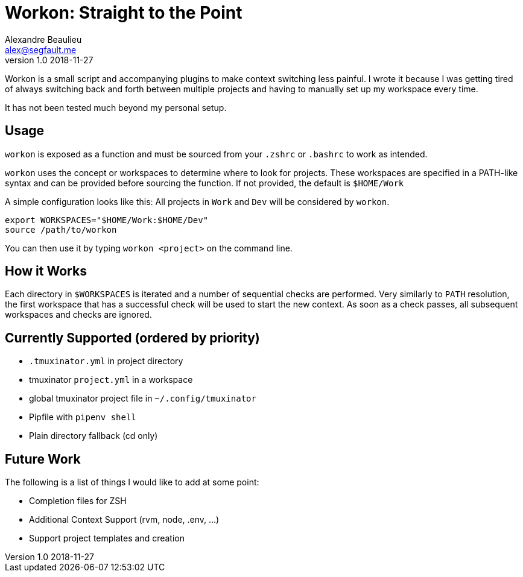 = Workon: Straight to the Point
Alexandre Beaulieu <alex@segfault.me>
v1.0 2018-11-27

Workon is a small script and accompanying plugins to make context switching
less painful. I wrote it because I was getting tired of always switching back
and forth between multiple projects and having to manually set up my workspace
every time.

It has not been tested much beyond my personal setup.

== Usage

`workon` is exposed as a function and must be sourced from your `.zshrc` or
`.bashrc` to work as intended.

`workon` uses the concept or workspaces to determine where to look for
projects. These workspaces are specified in a PATH-like syntax and can be
provided before sourcing the function. If not provided, the default is
`$HOME/Work`

A simple configuration looks like this: All projects in `Work` and `Dev` will
be considered by `workon`.

----
export WORKSPACES="$HOME/Work:$HOME/Dev"
source /path/to/workon
----

You can then use it by typing `workon <project>` on the command line.

== How it Works

Each directory in `$WORKSPACES` is iterated and a number of sequential checks
are performed. Very similarly to `PATH` resolution, the first workspace that
has a successful check will be used to start the new context. As soon as a
check passes, all subsequent workspaces and checks are ignored.

== Currently Supported (ordered by priority)

- `.tmuxinator.yml` in project directory
- tmuxinator `project.yml` in a workspace
- global tmuxinator project file in `~/.config/tmuxinator`
- Pipfile with `pipenv shell`
- Plain directory fallback (cd only)

== Future Work

The following is a list of things I would like to add at some point:

- Completion files for ZSH
- Additional Context Support (rvm, node, .env, ...)
- Support project templates and creation

